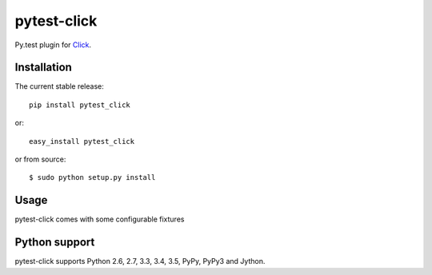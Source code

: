 pytest-click
============
Py.test plugin for `Click <http://click.pocoo.org/>`_.

|Build Status| |codecov.io|


Installation
------------

The current stable release:

::

    pip install pytest_click

or:

::

    easy_install pytest_click

or from source:

::

    $ sudo python setup.py install


Usage
-----

pytest-click comes with some configurable fixtures



Python support
--------------

pytest-click supports Python 2.6, 2.7, 3.3, 3.4, 3.5, PyPy, PyPy3 and Jython.


.. |Build Status| image:: https://travis-ci.org/Stranger6667/pytest-click.svg?branch=master
   :target: https://travis-ci.org/Stranger6667/pytest-click

.. |codecov.io| image:: https://codecov.io/github/Stranger6667/pytest-click/coverage.svg?branch=master
    :target: https://codecov.io/github/Stranger6667/pytest-click?branch=master